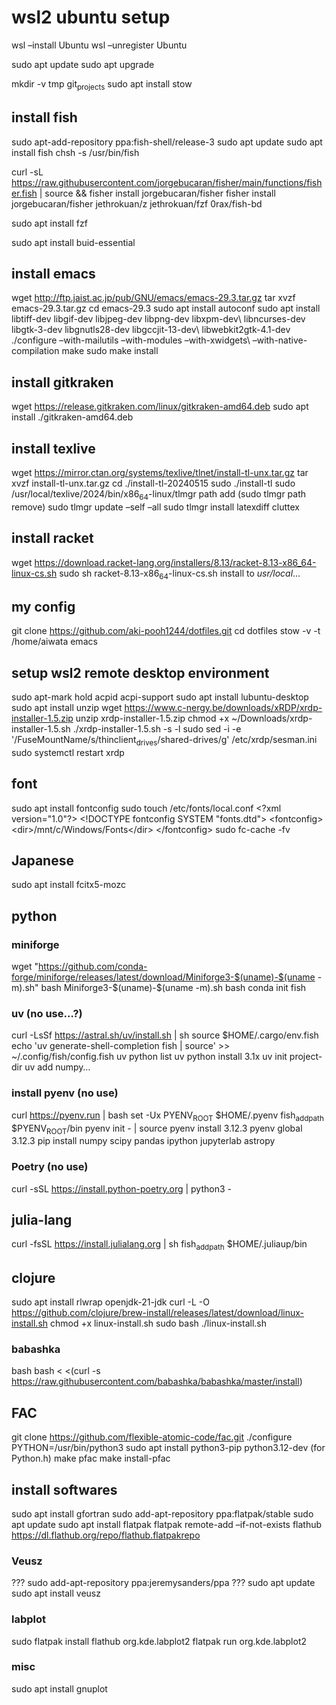 * wsl2 ubuntu setup
wsl --install Ubuntu
wsl --unregister Ubuntu

sudo apt update
sudo apt upgrade

mkdir -v tmp git_projects
sudo apt install stow

** install fish
sudo apt-add-repository ppa:fish-shell/release-3
sudo apt update
sudo apt install fish
chsh -s /usr/bin/fish

curl -sL https://raw.githubusercontent.com/jorgebucaran/fisher/main/functions/fisher.fish | source && fisher install jorgebucaran/fisher
fisher install
jorgebucaran/fisher
jethrokuan/z
jethrokuan/fzf
0rax/fish-bd

sudo apt install fzf

sudo apt install buid-essential

** install emacs
wget http://ftp.jaist.ac.jp/pub/GNU/emacs/emacs-29.3.tar.gz
tar xvzf emacs-29.3.tar.gz
cd emacs-29.3
sudo apt install autoconf
sudo apt install libtiff-dev libgif-dev libjpeg-dev libpng-dev libxpm-dev\
                 libncurses-dev libgtk-3-dev libgnutls28-dev libgccjit-13-dev\
                 libwebkit2gtk-4.1-dev
./configure --with-mailutils --with-modules --with-xwidgets\
            --with-native-compilation
make
sudo make install

** install gitkraken
wget https://release.gitkraken.com/linux/gitkraken-amd64.deb
sudo apt install ./gitkraken-amd64.deb

** install texlive
wget https://mirror.ctan.org/systems/texlive/tlnet/install-tl-unx.tar.gz
tar xvzf install-tl-unx.tar.gz
cd ./install-tl-20240515
sudo ./install-tl
sudo /usr/local/texlive/2024/bin/x86_64-linux/tlmgr path add
(sudo tlmgr path remove)
sudo tlmgr update --self --all
sudo tlmgr install latexdiff cluttex

** install racket
wget https://download.racket-lang.org/installers/8.13/racket-8.13-x86_64-linux-cs.sh
sudo sh racket-8.13-x86_64-linux-cs.sh
install to /usr/local/... 

** my config
git clone https://github.com/aki-pooh1244/dotfiles.git
cd dotfiles
stow -v -t /home/aiwata emacs

** setup wsl2 remote desktop environment
sudo apt-mark hold acpid acpi-support
sudo apt install lubuntu-desktop
sudo apt install unzip
wget https://www.c-nergy.be/downloads/xRDP/xrdp-installer-1.5.zip
unzip xrdp-installer-1.5.zip
chmod +x  ~/Downloads/xrdp-installer-1.5.sh
./xrdp-installer-1.5.sh -s -l
sudo sed -i -e '/FuseMountName/s/thinclient_drives/shared-drives/g' /etc/xrdp/sesman.ini
sudo systemctl restart xrdp

** font
sudo apt install fontconfig
sudo touch /etc/fonts/local.conf
<?xml version="1.0"?>
<!DOCTYPE fontconfig SYSTEM "fonts.dtd">
<fontconfig>
    <dir>/mnt/c/Windows/Fonts</dir>
</fontconfig>
sudo fc-cache -fv

** Japanese
sudo apt install fcitx5-mozc

** python
*** miniforge
wget "https://github.com/conda-forge/miniforge/releases/latest/download/Miniforge3-$(uname)-$(uname -m).sh"
bash Miniforge3-$(uname)-$(uname -m).sh
bash
conda init fish

*** uv (no use...?)
curl -LsSf https://astral.sh/uv/install.sh | sh
source $HOME/.cargo/env.fish
echo 'uv generate-shell-completion fish | source' >> ~/.config/fish/config.fish
uv python list
uv python install 3.1x
uv init project-dir
uv add numpy...

*** install pyenv (no use)
curl https://pyenv.run | bash
set -Ux PYENV_ROOT $HOME/.pyenv
fish_add_path $PYENV_ROOT/bin
pyenv init - | source
pyenv install 3.12.3
pyenv global 3.12.3
pip install numpy scipy pandas ipython jupyterlab astropy
*** Poetry (no use)
curl -sSL https://install.python-poetry.org | python3 -

** julia-lang
curl -fsSL https://install.julialang.org | sh
fish_add_path $HOME/.juliaup/bin

** clojure
sudo apt install rlwrap openjdk-21-jdk
curl -L -O https://github.com/clojure/brew-install/releases/latest/download/linux-install.sh
chmod +x linux-install.sh
sudo bash ./linux-install.sh
*** babashka
bash
bash < <(curl -s https://raw.githubusercontent.com/babashka/babashka/master/install)
** FAC
git clone https://github.com/flexible-atomic-code/fac.git
./configure PYTHON=/usr/bin/python3
sudo apt install python3-pip python3.12-dev (for Python.h)
make pfac
make install-pfac

** install softwares
sudo apt install gfortran
sudo add-apt-repository ppa:flatpak/stable
sudo apt update
sudo apt install flatpak
flatpak remote-add --if-not-exists flathub https://dl.flathub.org/repo/flathub.flatpakrepo
*** Veusz
??? sudo add-apt-repository ppa:jeremysanders/ppa
??? sudo apt update
sudo apt install veusz
*** labplot
sudo flatpak install flathub org.kde.labplot2
flatpak run org.kde.labplot2
*** misc
sudo apt install gnuplot

